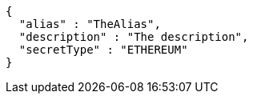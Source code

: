 [source,options="nowrap"]
----
{
  "alias" : "TheAlias",
  "description" : "The description",
  "secretType" : "ETHEREUM"
}
----
